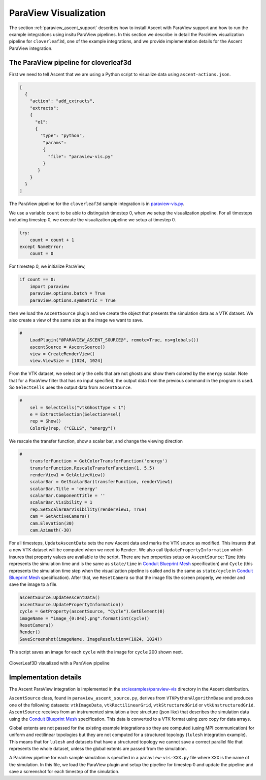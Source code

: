 .. ############################################################################
.. # Copyright (c) Lawrence Livermore National Security, LLC and other Ascent
.. # Project developers. See top-level LICENSE AND COPYRIGHT files for dates and
.. # other details. No copyright assignment is required to contribute to Ascent.
.. ############################################################################

.. _paraview_visualization:

ParaView Visualization
======================

The section :ref:`paraview_ascent_support` describes how to install Ascent
with ParaView support and how to run the example integrations using
insitu ParaView pipelines. In this section we describe in detail the
ParaView visualization pipeline for ``cloverleaf3d``, one of the example
integrations, and we provide implementation details for the
Ascent ParaView integration.


The ParaView pipeline for cloverleaf3d
--------------------------------------
First we need to tell Ascent that we are using a Python script to visualize data using ``ascent-actions.json``.

.. code:: json

          [
            {
              "action": "add_extracts",
              "extracts":
              {
                "e1":
                {
                  "type": "python",
                   "params":
                   {
                     "file": "paraview-vis.py"
                   }
                 }
              }
            }
          ]


The ParaView pipeline for the ``cloverleaf3d`` sample integration is in `paraview-vis.py <https://github.com/Alpine-DAV/ascent/blob/develop/src/examples/paraview-vis/paraview-vis-cloverleaf3d.py.in>`_.

We use a variable ``count`` to be able to distinguish timestep 0, when
we setup the visualization pipeline. For all timesteps including
timestep 0, we execute the visualization pipeline we setup at
timestep 0.

.. code:: python

          try:
              count = count + 1
          except NameError:
              count = 0

For timestep 0, we initialize ParaView,

.. code:: python

          if count == 0:
              import paraview
              paraview.options.batch = True
              paraview.options.symmetric = True

then we load the ``AscentSource`` plugin and we create the object
that presents the simulation data as a VTK dataset. We also create
a view of the same size as the image we want to save.

.. code:: python

          #
              LoadPlugin("@PARAVIEW_ASCENT_SOURCE@", remote=True, ns=globals())
              ascentSource = AscentSource()
              view = CreateRenderView()
              view.ViewSize = [1024, 1024]


From the VTK dataset, we select only the cells that are not ghosts and
show them colored by the ``energy`` scalar. Note that for a ParaView
filter that has no input specified, the output data from the previous
command in the program is used. So ``SelectCells`` uses the output
data from ``ascentSource``.

.. code:: python

          #
              sel = SelectCells("vtkGhostType < 1")
              e = ExtractSelection(Selection=sel)
              rep = Show()
              ColorBy(rep, ("CELLS", "energy"))

We rescale the transfer function, show a scalar bar, and change the viewing direction

.. code:: python

          #
              transferFunction = GetColorTransferFunction('energy')
              transferFunction.RescaleTransferFunction(1, 5.5)
              renderView1 = GetActiveView()
              scalarBar = GetScalarBar(transferFunction, renderView1)
              scalarBar.Title = 'energy'
              scalarBar.ComponentTitle = ''
              scalarBar.Visibility = 1
              rep.SetScalarBarVisibility(renderView1, True)
              cam = GetActiveCamera()
              cam.Elevation(30)
              cam.Azimuth(-30)

For all timesteps, ``UpdateAscentData`` sets the new Ascent data and
marks the VTK source as modified. This insures that a new VTK dataset
will be computed when we need to ``Render``. We also call
``UpdatePropertyInformation`` which insures that property values are
available to the script. There are two properties setup on
``AscentSource``: ``Time`` (this represents the simulation time and is
the same as ``state/time`` in `Conduit Blueprint Mesh
<https://llnl-conduit.readthedocs.io/en/latest/blueprint_mesh.html>`_
specification) and ``Cycle`` (this represents the simulation time step
when the visualization pipeline is called and is the same as
``state/cycle`` in `Conduit Blueprint Mesh
<https://llnl-conduit.readthedocs.io/en/latest/blueprint_mesh.html>`_
specification). After that, we ``ResetCamera`` so that the image fits
the screen properly, we render and save the image to a file.

.. code:: python

          ascentSource.UpdateAscentData()
          ascentSource.UpdatePropertyInformation()
          cycle = GetProperty(ascentSource, "Cycle").GetElement(0)
          imageName = "image_{0:04d}.png".format(int(cycle))
          ResetCamera()
          Render()
          SaveScreenshot(imageName, ImageResolution=(1024, 1024))

This script saves an image for each ``cycle`` with the image for
``cycle`` 200 shown next.

.. _paraview_clover_exfig:

..  figure:: ../images/paraview_clover_example.png
    :scale: 50 %
    :align: center

    CloverLeaf3D visualized with a ParaView pipeline


Implementation details
----------------------

The Ascent ParaView integration is implemented in the
`src/examples/paraview-vis
<https://github.com/Alpine-DAV/ascent/blob/develop/src/examples/paraview-vis>`_
directory in the Ascent distribution.

``AscentSource`` class, found in ``paraview_ascent_source.py``,
derives from ``VTKPythonAlgorithmBase`` and produces one of the
following datasets: ``vtkImageData``, ``vtkRectilinearGrid``,
``vtkStructuredGrid`` or ``vtkUnstructuredGrid``. ``AscentSource``
receives from an instrumented simulation a tree structure (json like)
that describes the simulation data using the `Conduit Blueprint Mesh
<https://llnl-conduit.readthedocs.io/en/latest/blueprint_mesh.html>`_
specification. This data is converted to a VTK format using zero copy
for data arrays.

Global extents are not passed for the existing example integrations so
they are computed (using MPI communication) for uniform and
rectilinear topologies but they are not computed for a structured
topology (``lulesh`` integration example). This means that for ``lulesh`` and
datasets that have a structured topology we cannot save a correct
parallel file that represents the whole dataset, unless the global
extents are passed from the simulation.

A ParaView pipeline for each sample simulation is specified in a
``paraview-vis-XXX.py`` file where ``XXX`` is the name of the
simulation. In this file, we load the ParaView plugin and setup the
pipeline for timestep 0 and update the pipeline and save a screenshot
for each timestep of the simulation.

